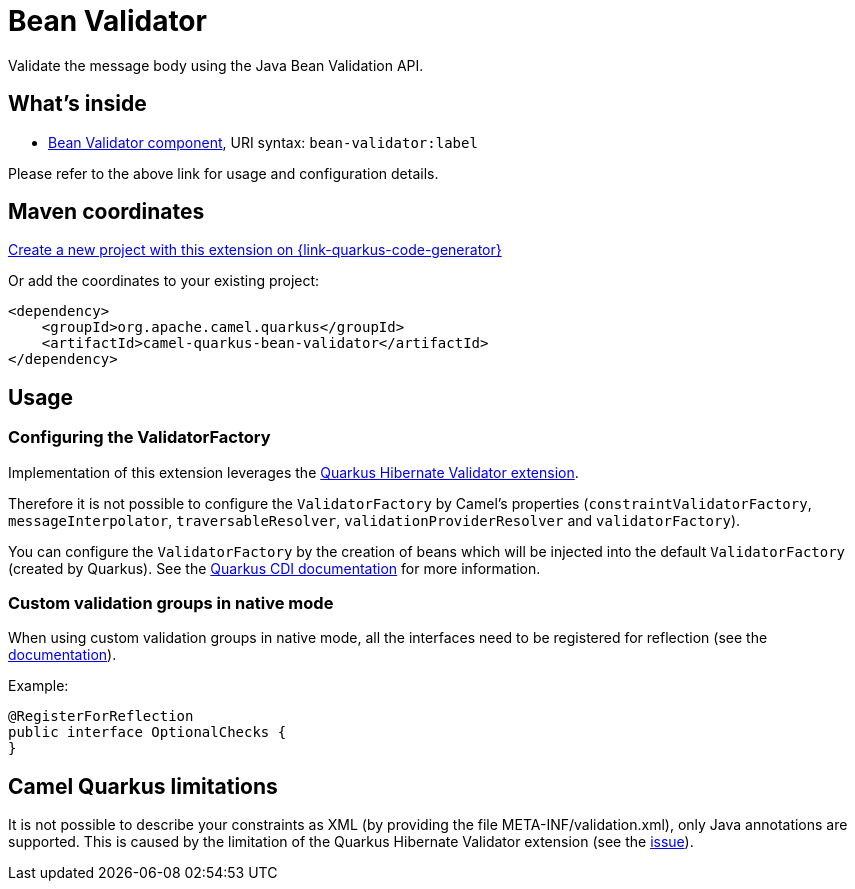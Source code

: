 // Do not edit directly!
// This file was generated by camel-quarkus-maven-plugin:update-extension-doc-page
[id="extensions-bean-validator"]
= Bean Validator
:page-aliases: extensions/bean-validator.adoc
:linkattrs:
:cq-artifact-id: camel-quarkus-bean-validator
:cq-native-supported: true
:cq-status: Stable
:cq-status-deprecation: Stable
:cq-description: Validate the message body using the Java Bean Validation API.
:cq-deprecated: false
:cq-jvm-since: 1.0.0
:cq-native-since: 1.0.0

ifeval::[{doc-show-badges} == true]
[.badges]
[.badge-key]##JVM since##[.badge-supported]##1.0.0## [.badge-key]##Native since##[.badge-supported]##1.0.0##
endif::[]

Validate the message body using the Java Bean Validation API.

[id="extensions-bean-validator-whats-inside"]
== What's inside

* xref:{cq-camel-components}::bean-validator-component.adoc[Bean Validator component], URI syntax: `bean-validator:label`

Please refer to the above link for usage and configuration details.

[id="extensions-bean-validator-maven-coordinates"]
== Maven coordinates

https://{link-quarkus-code-generator}/?extension-search=camel-quarkus-bean-validator[Create a new project with this extension on {link-quarkus-code-generator}, window="_blank"]

Or add the coordinates to your existing project:

[source,xml]
----
<dependency>
    <groupId>org.apache.camel.quarkus</groupId>
    <artifactId>camel-quarkus-bean-validator</artifactId>
</dependency>
----
ifeval::[{doc-show-user-guide-link} == true]
Check the xref:user-guide/index.adoc[User guide] for more information about writing Camel Quarkus applications.
endif::[]

[id="extensions-bean-validator-usage"]
== Usage
[id="extensions-usage-configuring-the-validatorfactory"]
=== Configuring the ValidatorFactory

Implementation of this extension leverages the https://quarkus.io/guides/validation[Quarkus Hibernate Validator extension].

Therefore it is not possible to configure the `ValidatorFactory` by Camel's properties (`constraintValidatorFactory`, `messageInterpolator`, `traversableResolver`, `validationProviderResolver` and `validatorFactory`).

You can configure the `ValidatorFactory` by the creation of beans which will be injected into the default `ValidatorFactory` (created by Quarkus).
See the https://quarkus.io/guides/validation#hibernate-validator-extension-and-cdi[Quarkus CDI documentation] for more information.

=== Custom validation groups in native mode

When using custom validation groups in native mode, all the interfaces need to be registered for reflection (see the https://quarkus.io/guides/writing-native-applications-tips#register-reflection[documentation]).

Example:
[source,java]
----
@RegisterForReflection
public interface OptionalChecks {
}
----


[id="extensions-bean-validator-camel-quarkus-limitations"]
== Camel Quarkus limitations

It is not possible to describe your constraints as XML (by providing the file META-INF/validation.xml), only Java annotations are supported.
This is caused by the limitation of the Quarkus Hibernate Validator extension (see the https://github.com/quarkusio/quarkus/issues/24027[issue]).

